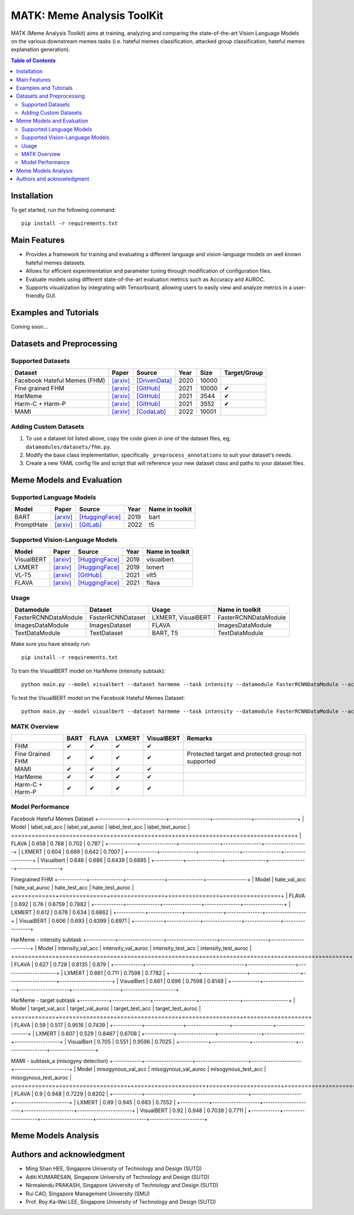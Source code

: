 MATK: Meme Analysis ToolKit
===========================

MATK (Meme Analysis Toolkit) aims at training, analyzing and comparing
the state-of-the-art Vision Language Models on the various downstream
memes tasks (i.e. hateful memes classification, attacked group
classification, hateful memes explanation generation).

.. contents:: Table of Contents 
   :depth: 2

***************
Installation
***************

To get started, run the following command::

  pip install -r requirements.txt

***************
Main Features
***************

* Provides a framework for training and evaluating a different language and vision-language models on well known hateful memes datasets.
* Allows for efficient experimentation and parameter tuning through modification of configuration files. 
* Evaluate models using different state-of-the-art evaluation metrics such as Accuracy and AUROC. 
* Supports visualization by integrating with Tensorboard, allowing users to easily view and analyze metrics in a user-friendly GUI.


***************
Examples and Tutorials
***************

Coming soon...

**************************
Datasets and Preprocessing
**************************


Supported Datasets
~~~~~~~~~~~~~~~~~~
.. |green_check| unicode:: U+2714
   :trim:

+------------------------------+-----------------------------------------------------------------+----------------------------------------------------------------------------------------------------------------+------+-------+---------------+
| Dataset                      | Paper                                                           | Source                                                                                                         | Year | Size  | Target/Group  |
+==============================+=================================================================+================================================================================================================+======+=======+===============+
| Facebook Hateful Memes (FHM) | `[arxiv] <https://arxiv.org/pdf/2005.04790.pdf>`_               | `[DrivenData] <https://www.drivendata.org/accounts/login/?next=/competitions/70/hateful-memes-phase-2/data/>`_ | 2020 | 10000 |               |
+------------------------------+-----------------------------------------------------------------+----------------------------------------------------------------------------------------------------------------+------+-------+---------------+
| Fine grained FHM             | `[arxiv] <https://aclanthology.org/2021.woah-1.21.pdf>`_        | `[GitHub] <https://github.com/facebookresearch/fine_grained_hateful_memes/tree/main/data>`_                    | 2021 | 10000 | |green_check| |
+------------------------------+-----------------------------------------------------------------+----------------------------------------------------------------------------------------------------------------+------+-------+---------------+
| HarMeme                      | `[arxiv] <https://aclanthology.org/2021.findings-acl.246.pdf>`_ | `[GitHub] <https://github.com/di-dimitrov/harmeme>`_                                                           | 2021 | 3544  | |green_check| |
+------------------------------+-----------------------------------------------------------------+----------------------------------------------------------------------------------------------------------------+------+-------+---------------+
| Harm-C + Harm-P              | `[arxiv] <https://arxiv.org/pdf/2109.05184v2.pdf>`_             | `[GitHub] <https://github.com/LCS2-IIITD/MOMENTA>`_                                                            | 2021 | 3552  | |green_check| |
+------------------------------+-----------------------------------------------------------------+----------------------------------------------------------------------------------------------------------------+------+-------+---------------+
| MAMI                         | `[arxiv] <https://aclanthology.org/2022.semeval-1.74.pdf>`_     | `[CodaLab] <https://competitions.codalab.org/competitions/34175>`_                                             | 2022 | 10001 |               |
+------------------------------+-----------------------------------------------------------------+----------------------------------------------------------------------------------------------------------------+------+-------+---------------+

Adding Custom Datasets
~~~~~~~~~~~~~~~~~~~~~~
1. To use a dataset lot listed above, copy the code given in one of the dataset files, eg; ``datamodules/datasets/fhm.py``. 
2. Modify the base class implementation, specifically ``_preprocess_annotations`` to suit your dataset's needs.
3. Create a new YAML config file and script that will reference your new dataset class and paths to your dataset files.

**************************
Meme Models and Evaluation
**************************
Supported Language Models
~~~~~~~~~~~~~~~~~~~~~~~~~~
+------------+-------------------------------------------------------------+----------------------------------------------------------------------------------------------------------------------+-------+-----------------+
| Model      | Paper                                                       | Source                                                                                                               | Year  | Name in toolkit |
+============+=============================================================+======================================================================================================================+=======+=================+
| BART       | `[arxiv] <https://aclanthology.org/2020.acl-main.703.pdf>`_ | `[HuggingFace] <https://huggingface.co/docs/transformers/model_doc/bart#transformers.BartForConditionalGeneration>`_ | 2019  | bart            |
+------------+-------------------------------------------------------------+----------------------------------------------------------------------------------------------------------------------+-------+-----------------+
| PromptHate | `[arxiv] <https://arxiv.org/pdf/2302.04156.pdf>`_           | `[GitLab] <https://gitlab.com/bottle_shop/safe/prompthate>`_                                                         | 2022  | t5              |
+------------+-------------------------------------------------------------+----------------------------------------------------------------------------------------------------------------------+-------+-----------------+

Supported Vision-Language Models
~~~~~~~~~~~~~~~~~~~~~~~~~~~~~~~~
+------------+---------------------------------------------------+----------------------------------------------------------------------------------------------------------------+------+-----------------+
| Model      | Paper                                             | Source                                                                                                         | Year | Name in toolkit |
+============+===================================================+================================================================================================================+======+=================+
| VisualBERT | `[arxiv] <https://arxiv.org/pdf/1908.03557.pdf>`_ | `[HuggingFace] <https://huggingface.co/docs/transformers/model_doc/visual_bert#transformers.VisualBertModel>`_ | 2019 | visualbert      |
+------------+---------------------------------------------------+----------------------------------------------------------------------------------------------------------------+------+-----------------+
| LXMERT     | `[arxiv] <https://arxiv.org/pdf/1908.07490.pdf>`_ | `[HuggingFace] <https://huggingface.co/docs/transformers/model_doc/lxmert#transformers.LxmertModel>`_          | 2019 | lxmert          |
+------------+---------------------------------------------------+----------------------------------------------------------------------------------------------------------------+------+-----------------+
| VL-T5      | `[arxiv] <https://arxiv.org/pdf/2102.02779.pdf>`_ | `[GitHub] <https://github.com/j-min/VL-T5>`_                                                                   | 2021 | vlt5            |
+------------+---------------------------------------------------+----------------------------------------------------------------------------------------------------------------+------+-----------------+
| FLAVA      | `[arxiv] <https://arxiv.org/pdf/2112.04482.pdf>`_ | `[HuggingFace] <https://huggingface.co/docs/transformers/model_doc/flava#transformers.FlavaModel>`_            | 2021 | flava           |
+------------+---------------------------------------------------+----------------------------------------------------------------------------------------------------------------+------+-----------------+

Usage
~~~~~
+----------------------+-------------------+--------------------+----------------------+
| Datamodule           | Dataset           | Usage              |  Name in toolkit     |
+======================+===================+====================+======================+
| FasterRCNNDataModule | FasterRCNNDataset | LXMERT, VisualBERT | FasterRCNNDataModule |
+----------------------+-------------------+--------------------+----------------------+
| ImagesDataModule     | ImagesDataset     | FLAVA              | ImagesDataModule     |
+----------------------+-------------------+--------------------+----------------------+
| TextDataModule       | TextDataset       | BART, T5           | TextDataModule       |
+----------------------+-------------------+--------------------+----------------------+

Make sure you have already run::

   pip install -r requirements.txt

To train the VisualBERT model on HarMeme (intensity subtask)::

   python main.py --model visualbert --dataset harmeme --task intensity --datamodule FasterRCNNDataModule --action fit

To test the VisualBERT model on the Facebook Hateful Memes Dataset::

   python main.py --model visualbert --dataset harmeme --task intensity --datamodule FasterRCNNDataModule --action test


MATK Overview
~~~~~~~~~~~~~~
+------------------+---------------+---------------+---------------+---------------+----------------------------------------------------+
|                  | BART          | FLAVA         | LXMERT        | VisualBERT    | Remarks                                            |
+==================+===============+===============+===============+===============+====================================================+
| FHM              | |green_check| | |green_check| | |green_check| | |green_check| |                                                    |
+------------------+---------------+---------------+---------------+---------------+----------------------------------------------------+
| Fine Grained FHM | |green_check| | |green_check| | |green_check| | |green_check| | Protected target and protected group not supported |
+------------------+---------------+---------------+---------------+---------------+----------------------------------------------------+
| MAMI             | |green_check| | |green_check| | |green_check| | |green_check| |                                                    |
+------------------+---------------+---------------+---------------+---------------+----------------------------------------------------+
| HarMeme          | |green_check| | |green_check| | |green_check| | |green_check| |                                                    |
+------------------+---------------+---------------+---------------+---------------+----------------------------------------------------+
| Harm-C + Harm-P  | |green_check| | |green_check| | |green_check| | |green_check| |                                                    |
+------------------+---------------+---------------+---------------+---------------+----------------------------------------------------+

Model Performance
~~~~~~~~~~~~~~
Facebook Hateful Memes Dataset
+------------+---------------+-----------------+----------------+------------------+
| Model      | label_val_acc | label_val_auroc | label_test_acc | label_test_auroc |
+============+===============+=================+================+==================+
| FLAVA      | 0.658         | 0.768           | 0.702          | 0.787            |
+------------+---------------+-----------------+----------------+------------------+
| LXMERT     | 0.604         | 0.669           | 0.642          | 0.7007           |
+------------+---------------+-----------------+----------------+------------------+
| Visualbert | 0.646         | 0.686           | 0.6439         | 0.6895           |
+------------+---------------+-----------------+----------------+------------------+

Finegrained FHM
+------------+--------------+----------------+---------------+-----------------+
| Model      | hate_val_acc | hate_val_auroc | hate_test_acc | hate_test_auroc |
+============+==============+================+===============+=================+
| FLAVA      | 0.692        | 0.76           | 0.6759        | 0.7882          |
+------------+--------------+----------------+---------------+-----------------+
| LXMERT     | 0.612        | 0.676          | 0.634         | 0.6862          |
+------------+--------------+----------------+---------------+-----------------+
| VisualBERT | 0.606        | 0.693          | 0.6399        | 0.6971          |
+------------+--------------+----------------+---------------+-----------------+

HarMeme - intensity subtask
+------------+-------------------+---------------------+--------------------+----------------------+
| Model      | intensity_val_acc | intensity_val_auroc | intensity_test_acc | intensity_test_auroc |
+============+===================+=====================+====================+======================+
| FLAVA      | 0.627             | 0.728               | 0.8135             | 0.879                |
+------------+-------------------+---------------------+--------------------+----------------------+
| LXMERT     | 0.661             | 0.711               | 0.7598             | 0.7782               |
+------------+-------------------+---------------------+--------------------+----------------------+
| VisualBert | 0.661             | 0.696               | 0.7598             | 0.8149               |
+------------+-------------------+---------------------+--------------------+----------------------+

HarMeme - target subtask
+------------+----------------+------------------+-----------------+-------------------+
| Model      | target_val_acc | target_val_auroc | target_test_acc | target_test_auroc |
+============+================+==================+=================+===================+
| FLAVA      | 0.59           | 0.517            | 0.9516          | 0.7439            |
+------------+----------------+------------------+-----------------+-------------------+
| LXMERT     | 0.607          | 0.529            | 0.8467          | 0.6708            |
+------------+----------------+------------------+-----------------+-------------------+
| VisualBert | 0.705          | 0.551            | 0.9596          | 0.7025            |
+------------+----------------+------------------+-----------------+-------------------+

MAMI - subtask_a (misogyny detection)
+------------+--------------------+----------------------+---------------------+-----------------------+
| Model      | misogynous_val_acc | misogynous_val_auroc | misogynous_test_acc | misogynous_test_auroc |
+============+====================+======================+=====================+=======================+
| FLAVA      | 0.9                | 0.948                | 0.7229              | 0.8202                |
+------------+--------------------+----------------------+---------------------+-----------------------+
| LXMERT     | 0.89               | 0.945                | 0.683               | 0.7552                |
+------------+--------------------+----------------------+---------------------+-----------------------+
| VisualBERT | 0.92               | 0.948                | 0.7039              | 0.7711                |
+------------+--------------------+----------------------+---------------------+-----------------------+

**************************
Meme Models Analysis
**************************


**************************
Authors and acknowledgment
**************************

*  Ming Shan HEE, Singapore University of Technology and Design (SUTD)
*  Aditi KUMARESAN, Singapore University of Technology and Design (SUTD)
*  Nirmalendu PRAKASH, Singapore University of Technology and Design (SUTD)
*  Rui CAO, Singapore Management University (SMU)
*  Prof. Roy Ka-Wei LEE, Singapore University of Technology and Design (SUTD)
